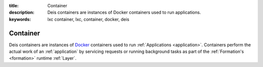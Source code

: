 :title: Container
:description: Deis containers are instances of Docker containers used to run applications.
:keywords: lxc container, lxc, container, docker, deis

.. _container:

Container
=========
Deis containers are instances of `Docker`_ containers used to run :ref:`Applications <application>`.
Containers perform the actual work of an :ref:`application` by servicing requests or running 
background tasks as part of the :ref:`Formation's <formation>` runtime :ref:`Layer`.

.. _`Docker`: http://docker.io/